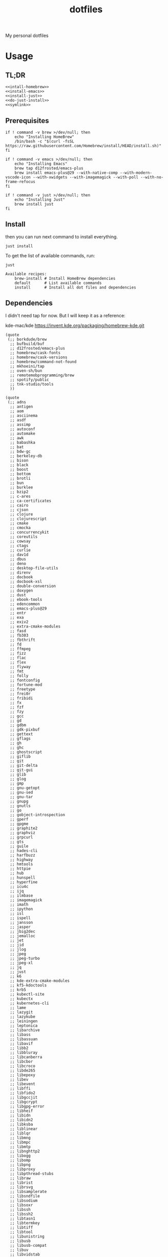 #+TITLE: dotfiles

My personal dotfiles

#+TOC: headlines

* Usage

** TL;DR

#+begin_src shell :noweb yes
  <<intall-homebrew>>
  <<install-emacs>>
  <<install-just>>
  <<do-just-install>>
  <<symlink>>
#+end_src


** Prerequisites

#+Name: install-homebrew
#+begin_src shell
  if ! command -v brew >/dev/null; then
      echo "Installing HomeBrew"
      /bin/bash -c "$(curl -fsSL https://raw.githubusercontent.com/Homebrew/install/HEAD/install.sh)"
  fi
#+end_src

#+Name: install-emacs
#+begin_src shell
  if ! command -v emacs >/dev/null; then
      echo "Installing Emacs"
      brew tap d12frosted/emacs-plus
      brew install emacs-plus@29 --with-native-comp --with-modern-vscode-icon --with-xwidgets --with-imagemagick --with-poll --with-no-frame-refocus
  fi
#+end_src

#+Name: install-just
#+begin_src shell
  if ! command -v just >/dev/null; then
      echo "Installing Just"
      brew install just
  fi
#+end_src


** Install

then you can run next command to install everything.

#+Name: do-just-install
#+begin_src shell
  just install
#+end_src

To get the list of available commands, run:

#+begin_src shell :results output verbatim :exports both
  just
#+end_src

#+RESULTS:
: Available recipes:
:     brew-install # Install HomeBrew dependencies
:     default      # List available commands
:     install      # Install all dot files and dependencies


** Dependencies

I didn't need tap for now. But I will keep it as a reference:

    kde-mac/kde https://invent.kde.org/packaging/homebrew-kde.git

#+Name: brew-taps
#+begin_src elisp
  (quote
   (;; borkdude/brew
    ;; bufbuild/buf
    ;; d12frosted/emacs-plus
    ;; homebrew/cask-fonts
    ;; homebrew/cask-versions
    ;; homebrew/command-not-found
    ;; mkhoeini/tap
    ;; oven-sh/bun
    ;; remotemobprogramming/brew
    ;; spotify/public
    ;; tnk-studio/tools
    ))
#+end_src

#+Name: brew-formulas
#+begin_src elisp
  (quote
   (;; adns
    ;; antigen
    ;; aom
    ;; asciinema
    ;; asdf
    ;; assimp
    ;; autoconf
    ;; automake
    ;; awk
    ;; babashka
    ;; bat
    ;; bdw-gc
    ;; berkeley-db
    ;; bison
    ;; black
    ;; boost
    ;; bottom
    ;; brotli
    ;; bun
    ;; burklee
    ;; bzip2
    ;; c-ares
    ;; ca-certificates
    ;; cairo
    ;; cjson
    ;; clojure
    ;; clojurescript
    ;; cmake
    ;; cmocka
    ;; concurrencykit
    ;; coreutils
    ;; cowsay
    ;; ctags
    ;; curlie
    ;; dav1d
    ;; dbus
    ;; deno
    ;; desktop-file-utils
    ;; direnv
    ;; docbook
    ;; docbook-xsl
    ;; double-conversion
    ;; doxygen
    ;; dust
    ;; ebook-tools
    ;; edencommon
    ;; emacs-plus@29
    ;; entr
    ;; exa
    ;; exiv2
    ;; extra-cmake-modules
    ;; fasd
    ;; fb303
    ;; fbthrift
    ;; fd
    ;; ffmpeg
    ;; fizz
    ;; flac
    ;; flex
    ;; flyway
    ;; fmt
    ;; folly
    ;; fontconfig
    ;; fortune-mod
    ;; freetype
    ;; frei0r
    ;; fribidi
    ;; fx
    ;; fzf
    ;; fzy
    ;; gcc
    ;; gd
    ;; gdbm
    ;; gdk-pixbuf
    ;; gettext
    ;; gflags
    ;; gh
    ;; ghc
    ;; ghostscript
    ;; giflib
    ;; git
    ;; git-delta
    ;; git-gui
    ;; glib
    ;; glog
    ;; gmp
    ;; gnu-getopt
    ;; gnu-sed
    ;; gnu-tar
    ;; gnupg
    ;; gnutls
    ;; go
    ;; gobject-introspection
    ;; gperf
    ;; gpgme
    ;; graphite2
    ;; graphviz
    ;; grpcurl
    ;; gts
    ;; guile
    ;; hades-cli
    ;; harfbuzz
    ;; highway
    ;; hmtools
    ;; httpie
    ;; hub
    ;; hunspell
    ;; hyperfine
    ;; icu4c
    ;; ijq
    ;; ilmbase
    ;; imagemagick
    ;; imath
    ;; ipython
    ;; isl
    ;; ispell
    ;; jansson
    ;; jasper
    ;; jbig2dec
    ;; jemalloc
    ;; jet
    ;; jid
    ;; jlog
    ;; jpeg
    ;; jpeg-turbo
    ;; jpeg-xl
    ;; jq
    ;; just
    ;; k6
    ;; kde-extra-cmake-modules
    ;; kf5-kdoctools
    ;; krb5
    ;; kubectl-site
    ;; kubectx
    ;; kubernetes-cli
    ;; lame
    ;; lazygit
    ;; lazykube
    ;; leiningen
    ;; leptonica
    ;; libarchive
    ;; libass
    ;; libassuan
    ;; libavif
    ;; libb2
    ;; libbluray
    ;; libcanberra
    ;; libcbor
    ;; libcroco
    ;; libde265
    ;; libepoxy
    ;; libev
    ;; libevent
    ;; libffi
    ;; libfido2
    ;; libgccjit
    ;; libgcrypt
    ;; libgpg-error
    ;; libheif
    ;; libidn
    ;; libidn2
    ;; libksba
    ;; liblinear
    ;; liblqr
    ;; libmng
    ;; libmpc
    ;; libmtp
    ;; libnghttp2
    ;; libogg
    ;; libomp
    ;; libpng
    ;; libproxy
    ;; libpthread-stubs
    ;; libraw
    ;; librist
    ;; librsvg
    ;; libsamplerate
    ;; libsndfile
    ;; libsodium
    ;; libsoxr
    ;; libssh
    ;; libssh2
    ;; libtasn1
    ;; libtermkey
    ;; libtiff
    ;; libtool
    ;; libunistring
    ;; libusb
    ;; libusb-compat
    ;; libuv
    ;; libvidstab
    ;; libvmaf
    ;; libvorbis
    ;; libvpx
    ;; libvterm
    ;; libx11
    ;; libxau
    ;; libxcb
    ;; libxdmcp
    ;; libxext
    ;; libxml2
    ;; libxrender
    ;; libxslt
    ;; libyaml
    ;; libzip
    ;; little-cms2
    ;; llvm
    ;; lolcat
    ;; lsd
    ;; lua
    ;; lua@5.3
    ;; luajit
    ;; luajit-openresty
    ;; luarocks
    ;; luv
    ;; lz4
    ;; lzo
    ;; m4
    ;; make
    ;; maven
    ;; mbedtls
    ;; md4c
    ;; mitmproxy
    ;; mob
    ;; mosh
    ;; mpdecimal
    ;; mpfr
    ;; msgpack
    ;; mysql
    ;; ncurses
    ;; neovim
    ;; netpbm
    ;; nettle
    ;; nghttp2
    ;; ninja
    ;; nmap
    ;; node@16
    ;; npth
    ;; nspr
    ;; nss
    ;; oha
    ;; onefetch
    ;; oniguruma
    ;; opencore-amr
    ;; openexr
    ;; openjdk
    ;; openjdk@11
    ;; openjpeg
    ;; openslp
    ;; openssl@1.1
    ;; opus
    ;; p11-kit
    ;; pandoc
    ;; pango
    ;; parallel
    ;; pcre
    ;; pcre2
    ;; perl
    ;; pgweb
    ;; pinentry
    ;; pixman
    ;; pkg-config
    ;; ponysay
    ;; poppler
    ;; postgresql
    ;; postgresql@13
    ;; postgresql@14
    ;; prettyping
    ;; procs
    ;; protobuf
    ;; pygments
    ;; python@3.10
    ;; python@3.8
    ;; python@3.9
    ;; qt
    ;; qt@5
    ;; ranger
    ;; rav1e
    ;; readline
    ;; recode
    ;; ripgrep
    ;; rlwrap
    ;; rtmpdump
    ;; rubberband
    ;; rust
    ;; sbt
    ;; scala
    ;; scc
    ;; scio
    ;; sdl2
    ;; shared-mime-info
    ;; shellcheck
    ;; showkey
    ;; six
    ;; sk
    ;; snappy
    ;; speedtest-cli
    ;; speex
    ;; spgrpcurl
    ;; spotify-disco
    ;; spotify-nameless-cli
    ;; sqlite
    ;; srt
    ;; starship
    ;; stow
    ;; styx-cli
    ;; taglib
    ;; tcl-tk
    ;; tesseract
    ;; texinfo
    ;; theora
    ;; tmux
    ;; tree-sitter
    ;; ttyplot
    ;; unbound
    ;; unibilium
    ;; unixodbc
    ;; utf8proc
    ;; v2ray
    ;; wakatime-cli
    ;; wangle
    ;; watchexec
    ;; watchman
    ;; webp
    ;; websocat
    ;; wget
    ;; x264
    ;; x265
    ;; xmlto
    ;; xorgproto
    ;; xvid
    ;; xz
    ;; z
    ;; z3
    ;; zellij
    ;; zeromq
    ;; zimg
    ;; zlib
    ;; zoxide
    ;; zsh
    ;; zstd
    ))
#+end_src

#+Name: brew-casks
#+begin_src elisp
  (quote
   (;; alacritty
    ;; browserosaurus
    ;; chromium
    ;; coconutbattery
    ;; corretto
    ;; corretto8
    ;; edex-ui
    ;; emacsclient
    ;; firefox
    ;; font-code-new-roman-nerd-font
    ;; font-dejavu-sans-mono-nerd-font
    ;; font-droidsansmono-nerd-font
    ;; font-fira-code-nerd-font
    ;; font-firacode-nerd-font
    ;; font-hack-nerd-font
    ;; font-hasklig
    ;; font-hasklig-nerd-font
    ;; font-iosevka-nerd-font
    ;; font-jetbrains-mono-nerd-font
    ;; font-juliamono
    ;; font-lilex
    ;; font-monoid-nerd-font
    ;; font-noto-nerd-font
    ;; font-robotomono-nerd-font
    ;; font-victor-mono-nerd-font
    ;; github-beta
    ;; google-chrome
    ;; google-cloud-sdk
    ;; hammerspoon
    ;; iina
    ;; intellij-idea-ce
    ;; kitty
    ;; lapce
    ;; meetingbar
    ;; neovide
    ;; noisebuddy
    ;; noisy
    ;; oracle-jdk
    ;; pgadmin4
    ;; pycharm
    ;; qutebrowser
    ;; rectangle
    ;; retinizer
    ;; slack
    ;; spectacle
    ;; spotify
    ;; swiftdefaultappsprefpane
    ;; telegram
    ;; telegram-desktop
    ;; todoist
    ;; tomatobar
    ;; vimr
    ;; virtualbox
    ;; virtualbox-extension-pack
    ;; visual-studio-code
    ;; vlc
    ;; webstorm
    ;; xbar
    ))
#+end_src

#+begin_src elisp :results value verbatim :var formula-list=brew-formulas cask-list=brew-casks tap-list=brew-taps
  (let* ((installed-formulas (shell-command-to-string "brew list --formula"))
         (installed-casks (shell-command-to-string "brew list --cask"))
         (installed-taps (shell-command-to-string "brew tap"))
         (tap-out (mapconcat (lambda (tap)
                               (if (not (string-match-p (format "%s" tap) installed-taps))
                                   (shell-command-to-string (format "echo %s" tap))
                                 ""))
                             tap-list))
         (formula-out (mapconcat (lambda (formula)
                                   (if (not (string-match-p (format "%s" formula) installed-formulas))
                                       (shell-command-to-string (format "echo '%s'" formula))
                                     ""))
                                 formula-list))
         (cask-out (mapconcat (lambda (cask)
                                (if (not (string-match-p (format "%s" cask) installed-casks))
                                    (shell-command-to-string (format "echo '%s'" cask))
                                  ""))
                              cask-list)))
    (concat formula-out cask-out))
#+end_src

#+RESULTS:
: ""


** Link files

#+Name: symlink
#+begin_src shell
  stow -t $HOME home_links
#+end_src

#+RESULTS: symlink
